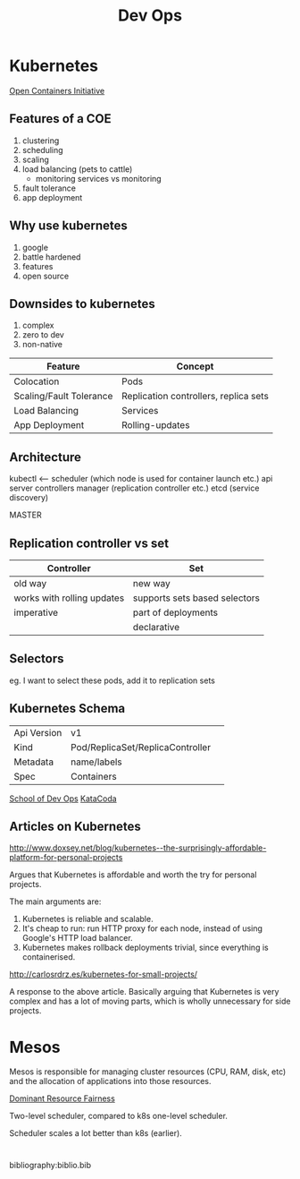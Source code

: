 :PROPERTIES:
:ID:       067a5827-a6a4-4234-9433-27d1a41f8d4f
:END:
#+title: Dev Ops
* Kubernetes
[[https://www.opencontainers.org/][Open Containers Initiative]]
** Features of a COE
1. clustering
2. scheduling
3. scaling
4. load balancing (pets to cattle)
   - monitoring services vs monitoring
5. fault tolerance
6. app deployment
** Why use kubernetes
1. google
2. battle hardened
3. features
4. open source
** Downsides to kubernetes
1. complex
2. zero to dev
3. non-native

| Feature                 | Concept                               |
|-------------------------+---------------------------------------|
| Colocation              | Pods                                  |
| Scaling/Fault Tolerance | Replication controllers, replica sets |
| Load Balancing          | Services                              |
| App Deployment          | Rolling-updates                       |
** Architecture
kubectl <--- scheduler (which node is used for container launch etc.)
             api server
             controllers manager (replication controller etc.)
             etcd (service discovery)

             MASTER

** Replication controller vs set
| Controller                 | Set                           |
|----------------------------+-------------------------------|
| old way                    | new way                       |
| works with rolling updates | supports sets based selectors |
| imperative                 | part of deployments           |
|                            | declarative                   |

** Selectors
eg. I want to select these pods, add it to replication sets

** Kubernetes Schema
| Api Version | v1                               |   
| Kind        | Pod/ReplicaSet/ReplicaController |
| Metadata    | name/labels                      |
| Spec        | Containers                       |

[[https://github.com/schoolofdevops/course-outlines][School of Dev Ops]]
[[https://katacoda.com/][KataCoda]]

** Articles on Kubernetes
http://www.doxsey.net/blog/kubernetes--the-surprisingly-affordable-platform-for-personal-projects

Argues that Kubernetes is affordable and worth the try for personal
projects.

The main arguments are:

 1. Kubernetes is reliable and scalable.
 2. It's cheap to run: run HTTP proxy for each node, instead of using
    Google's HTTP load balancer.
 3. Kubernetes makes rollback deployments trivial, since everything is
    containerised.

http://carlosrdrz.es/kubernetes-for-small-projects/

A response to the above article. Basically arguing that Kubernetes is
very complex and has a lot of moving parts, which is wholly
unnecessary for side projects.

* Mesos

Mesos is responsible for managing cluster resources (CPU, RAM, disk,
etc) and the allocation of applications into those resources.

[[https://people.eecs.berkeley.edu/~alig/papers/drf.pdf][Dominant Resource Fairness]]

Two-level scheduler, compared to k8s one-level scheduler.

Scheduler scales a lot better than k8s (earlier).


* 

bibliography:biblio.bib

